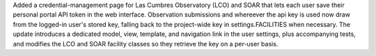 Added a credential-management page for Las Cumbres Observatory (LCO) and SOAR that lets each user save their personal portal API token in the web interface. Observation submissions and whereever the api key is used now draw from the logged-in user's stored key, falling back to the project-wide key in settings.FACILITIES when necessary. The update introduces a dedicated model, view, template, and navigation link in the user settings, plus accompanying tests, and modifies the LCO and SOAR facility classes so they retrieve the key on a per-user basis.